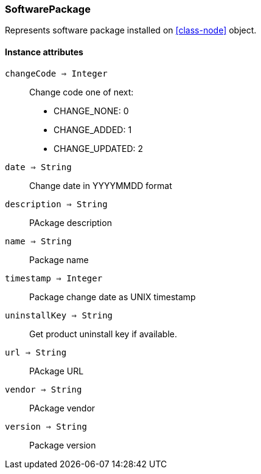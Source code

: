 [.nxsl-class]
[[class-softwarepackage]]
=== SoftwarePackage

Represents software package installed on <<class-node>> object.

==== Instance attributes

`changeCode => Integer`::
Change code one of next:

* CHANGE_NONE: 0
* CHANGE_ADDED: 1
* CHANGE_UPDATED: 2

`date => String`::
Change date in YYYYMMDD format 

`description => String`::
PAckage description

`name => String`::
Package name

`timestamp => Integer`::
Package change date as UNIX timestamp

`uninstallKey => String`::
Get product uninstall key if available.

`url => String`::
PAckage URL

`vendor => String`::
PAckage vendor

`version => String`::
Package version
